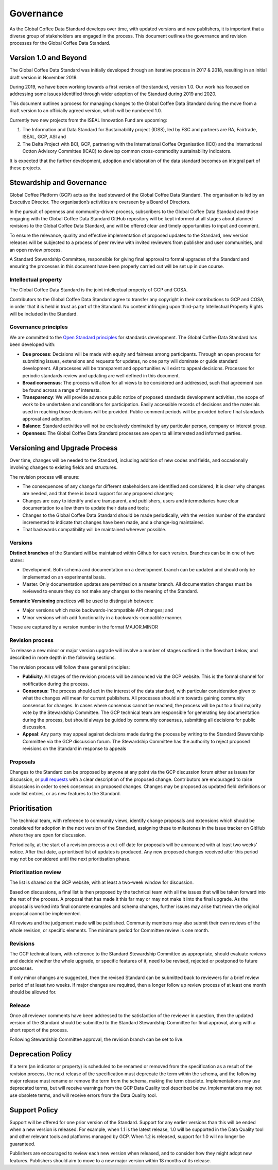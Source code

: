 **********
Governance
**********

.. Based on https://github.com/ThreeSixtyGiving/standard/blob/master/documentation/governance.md for an example.

As the Global Coffee Data Standard develops over time, with updated versions and new publishers, it is important that a diverse group of stakeholders are engaged in the process.
This document outlines the governance and revision processes for the Global Coffee Data Standard.

======================
Version 1.0 and Beyond
======================
The Global Coffee Data Standard was initially developed through an iterative process in 2017 & 2018, resulting in an initial draft version in November 2018.

During 2019, we have been working towards a first version of the standard, version 1.0.
Our work has focused on addressing some issues identified through wider adoption of the Standard during 2019 and 2020.

This document outlines a process for managing changes to the Global Coffee Data Standard during the move from a draft version to an officially agreed version, which will be numbered 1.0.

Currently two new projects from the ISEAL Innovation Fund are upcoming:

#. The Information and Data Standard for Sustainability project (IDSS), led by FSC and partners are RA, Fairtrade, ISEAL, GCP, ASI and
#. The Delta Project with BCI, GCP, partnering with the International Coffee Organisation (ICO) and the International Cotton Advisory Committee (ICAC) to develop common cross-commodity sustainability indicators.

It is expected that the further development, adoption and elaboration of the data standard becomes an integral part of these projects.

==========================
Stewardship and Governance
==========================
Global Coffee Platform (GCP) acts as the lead steward of the Global Coffee Data Standard.
The organisation is led by an Executive Director. The organisation’s activities are overseen by a Board of Directors.

In the pursuit of openness and community-driven process, subscribers to the Global Coffee Data Standard and those engaging with the Global Coffee Data Standard GitHub repository will be kept informed at all stages about planned revisions to the Global Coffee Data Standard, and will be offered clear and timely opportunities to input and comment.

To ensure the relevance, quality and effective implementation of proposed updates to the Standard, new version releases will be subjected to a process of peer review with
invited reviewers from publisher and user communities, and an open review process.

A Standard Stewardship Committee, responsible for giving final approval to formal upgrades of the Standard and ensuring the processes in this document have been properly carried out will be set up in due course.

Intellectual property
---------------------
The Global Coffee Data Standard is the joint intellectual property of GCP and COSA.

.. raw:: html

   <a rel="license" href="http://creativecommons.org/licenses/by/4.0/"><img alt="Creative Commons License" style="border-width:0" src="https://i.creativecommons.org/l/by/4.0/88x31.png" /></a> The Global Coffee Data Standard is licensed under a <a rel="license" href="http://creativecommons.org/licenses/by/4.0/">Creative Commons Attribution 4.0 International License</a>.



Contributors to the Global Coffee Data Standard agree to transfer any copyright in their contributions to GCP and COSA, in order that it is held in trust as part of the Standard.
No content infringing upon third-party Intellectual Property Rights will be included in the Standard.

Governance principles
---------------------
We are committed to the `Open Standard principles <https://open-stand.org/about-us/principles/>`_ for standards development. The Global Coffee Data Standard has been developed with:

* **Due process**: Decisions will be made with equity and fairness among participants. Through an open process for submitting issues, extensions and requests for updates, no one party will dominate or guide standard development. All processes will be transparent and opportunities will exist to appeal decisions. Processes for periodic standards review and updating are well defined in this document.

* **Broad consensus**: The process will allow for all views to be considered and addressed, such that agreement can be found across a range of interests.

* **Transparency**: We will provide advance public notice of proposed standards development activities, the scope of work to be undertaken and conditions for participation. Easily accessible records of decisions and the materials used in reaching those decisions will be provided. Public comment periods will be provided before final standards approval and adoption.

* **Balance**: Standard activities will not be exclusively dominated by any particular person, company or interest group.

* **Openness**: The Global Coffee Data Standard processes are open to all interested and informed parties.

==============================
Versioning and Upgrade Process
==============================
Over time, changes will be needed to the Standard, including addition of new codes and fields, and occasionally involving changes to existing fields and structures.

The revision process will ensure:

* The consequences of any change for different stakeholders are identified and considered; It is clear why changes are needed, and that there is broad support for any proposed changes;

* Changes are easy to identify and are transparent, and publishers, users and intermediaries have clear documentation to allow them to update their data and tools;

* Changes to the Global Coffee Data Standard should be made periodically, with the version number of the standard incremented to indicate that changes have been made, and a change-log maintained.

* That backwards compatibility will be maintained wherever possible.

Versions
--------
**Distinct branches** of the Standard will be maintained within Github for each version. Branches can be in one of two states:

* Development. Both schema and documentation on a development branch can be updated and should only be implemented on an experimental basis.

* Master. Only documentation updates are permitted on a master branch. All documentation changes must be reviewed to ensure they do not make any changes to the meaning of the Standard.

**Semantic Versioning** practices will be used to distinguish between:

* Major versions which make backwards-incompatible API changes; and

* Minor versions which add functionality in a backwards-compatible manner.

These are captured by a version number in the format MAJOR.MINOR

Revision process
----------------
To release a new minor or major version upgrade will involve a number of stages outlined in the flowchart below, and described in more depth in the following sections.

.. image:: _static/images/upgrade_process_march_2019.png
   :alt: Revision process

.. Can/will we adopt the above revision process?

The revision process will follow these general principles:

* **Publicity**: All stages of the revision process will be announced via the GCP website. This is the formal channel for notification during the process.

* **Consensus**: The process should act in the interest of the data standard, with particular consideration given to what the changes will mean for current publishers. All processes should aim towards gaining community consensus for changes. In cases where consensus cannot be reached, the process will be put to a final majority vote by the Stewardship Committee. The GCP technical team are responsible for generating key documentation during the process, but should always be guided by community consensus, submitting all decisions for public discussion.

* **Appeal**: Any party may appeal against decisions made during the process by writing to the Standard Stewardship Committee via the GCP discussion forum. The Stewardship Committee has the authority to reject proposed revisions on the Standard in response to appeals

Proposals
---------
Changes to the Standard can be proposed by anyone at any point via the GCP discussion forum either as issues for discussion, or `pull requests <https://help.github.com/articles/about-pull-requests/>`_ with a clear description of the proposed change.
Contributors are encouraged to raise discussions in order to seek consensus on proposed changes.
Changes may be proposed as updated field definitions or code list entries, or as new features to the Standard.

==============
Prioritisation
==============
The technical team, with reference to community views, identify change proposals and extensions which should be considered for adoption in the next version of the Standard, assigning these to milestones in the issue tracker on GitHub where they are open for discussion.

Periodically, at the start of a revision process a cut-off date for proposals will be announced with at least two weeks’ notice. After that date, a prioritised list of updates is produced. Any new proposed changes received after this period may not be considered until the next prioritisation phase.

Prioritisation review
---------------------
The list is shared on the GCP website, with at least a two-week window for discussion.

Based on discussions, a final list is then proposed by the technical team with all the issues that will be taken forward into the rest of the process. A proposal that has made it this far may or may not make it into the final upgrade. As the proposal is worked into final concrete examples and schema changes, further issues may arise that mean the original proposal cannot be implemented.


All reviews and the judgement made will be published. Community members may also submit their own reviews of the whole revision, or specific elements. The minimum period for Committee review is one month.

Revisions
---------
The GCP technical team, with reference to the Standard Stewardship Committee as appropriate, should evaluate reviews and decide whether the whole upgrade, or specific features of it, need to be revised, rejected or postponed to future processes.

If only minor changes are suggested, then the revised Standard can be submitted back to reviewers for a brief review period of at least two weeks. If major changes are required, then a longer follow up review process of at least one month should be allowed for.

Release
-------
Once all reviewer comments have been addressed to the satisfaction of the reviewer in question, then the updated version of the Standard should be submitted to the Standard Stewardship Committee for final approval, along with a short report of the process.

Following Stewardship Committee approval, the revision branch can be set to live.

==================
Deprecation Policy
==================
If a term (an indicator or property) is scheduled to be renamed or removed from the specification as a result of the revision process, the next release of the specification must deprecate the term within the schema, and the following major release must rename or remove the term from the schema, making the term obsolete. Implementations may use deprecated terms, but will receive warnings from the GCP Data Quality tool described below. Implementations may not use obsolete terms, and will receive errors from the Data Quality tool.

==============
Support Policy
==============
Support will be offered for one prior version of the Standard. Support for any earlier versions than this will be ended when a new version is released. For example, when 1.1 is the latest release, 1.0 will be supported in the Data Quality tool and other relevant tools and platforms managed by GCP. When 1.2 is released, support for 1.0 will no longer be guaranteed.

Publishers are encouraged to review each new version when released, and to consider how they might adopt new features. Publishers should aim to move to a new major version within 18 months of its release.

.. Should we add a privacy page like http://standard.threesixtygiving.org/en/latest/privacy-notice/